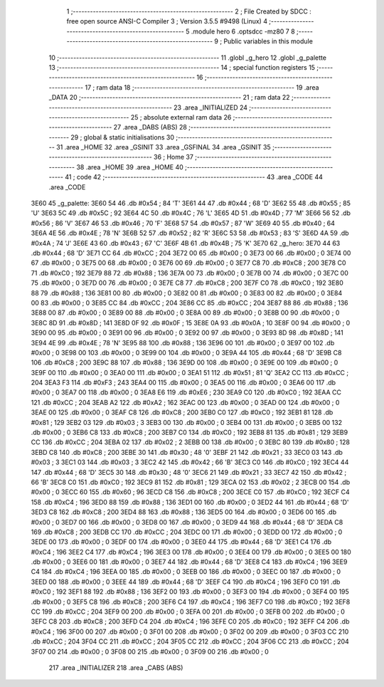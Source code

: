                               1 ;--------------------------------------------------------
                              2 ; File Created by SDCC : free open source ANSI-C Compiler
                              3 ; Version 3.5.5 #9498 (Linux)
                              4 ;--------------------------------------------------------
                              5 	.module hero
                              6 	.optsdcc -mz80
                              7 	
                              8 ;--------------------------------------------------------
                              9 ; Public variables in this module
                             10 ;--------------------------------------------------------
                             11 	.globl _g_hero
                             12 	.globl _g_palette
                             13 ;--------------------------------------------------------
                             14 ; special function registers
                             15 ;--------------------------------------------------------
                             16 ;--------------------------------------------------------
                             17 ; ram data
                             18 ;--------------------------------------------------------
                             19 	.area _DATA
                             20 ;--------------------------------------------------------
                             21 ; ram data
                             22 ;--------------------------------------------------------
                             23 	.area _INITIALIZED
                             24 ;--------------------------------------------------------
                             25 ; absolute external ram data
                             26 ;--------------------------------------------------------
                             27 	.area _DABS (ABS)
                             28 ;--------------------------------------------------------
                             29 ; global & static initialisations
                             30 ;--------------------------------------------------------
                             31 	.area _HOME
                             32 	.area _GSINIT
                             33 	.area _GSFINAL
                             34 	.area _GSINIT
                             35 ;--------------------------------------------------------
                             36 ; Home
                             37 ;--------------------------------------------------------
                             38 	.area _HOME
                             39 	.area _HOME
                             40 ;--------------------------------------------------------
                             41 ; code
                             42 ;--------------------------------------------------------
                             43 	.area _CODE
                             44 	.area _CODE
   3E60                      45 _g_palette:
   3E60 54                   46 	.db #0x54	; 84	'T'
   3E61 44                   47 	.db #0x44	; 68	'D'
   3E62 55                   48 	.db #0x55	; 85	'U'
   3E63 5C                   49 	.db #0x5C	; 92
   3E64 4C                   50 	.db #0x4C	; 76	'L'
   3E65 4D                   51 	.db #0x4D	; 77	'M'
   3E66 56                   52 	.db #0x56	; 86	'V'
   3E67 46                   53 	.db #0x46	; 70	'F'
   3E68 57                   54 	.db #0x57	; 87	'W'
   3E69 40                   55 	.db #0x40	; 64
   3E6A 4E                   56 	.db #0x4E	; 78	'N'
   3E6B 52                   57 	.db #0x52	; 82	'R'
   3E6C 53                   58 	.db #0x53	; 83	'S'
   3E6D 4A                   59 	.db #0x4A	; 74	'J'
   3E6E 43                   60 	.db #0x43	; 67	'C'
   3E6F 4B                   61 	.db #0x4B	; 75	'K'
   3E70                      62 _g_hero:
   3E70 44                   63 	.db #0x44	; 68	'D'
   3E71 CC                   64 	.db #0xCC	; 204
   3E72 00                   65 	.db #0x00	; 0
   3E73 00                   66 	.db #0x00	; 0
   3E74 00                   67 	.db #0x00	; 0
   3E75 00                   68 	.db #0x00	; 0
   3E76 00                   69 	.db #0x00	; 0
   3E77 C8                   70 	.db #0xC8	; 200
   3E78 C0                   71 	.db #0xC0	; 192
   3E79 88                   72 	.db #0x88	; 136
   3E7A 00                   73 	.db #0x00	; 0
   3E7B 00                   74 	.db #0x00	; 0
   3E7C 00                   75 	.db #0x00	; 0
   3E7D 00                   76 	.db #0x00	; 0
   3E7E C8                   77 	.db #0xC8	; 200
   3E7F C0                   78 	.db #0xC0	; 192
   3E80 88                   79 	.db #0x88	; 136
   3E81 00                   80 	.db #0x00	; 0
   3E82 00                   81 	.db #0x00	; 0
   3E83 00                   82 	.db #0x00	; 0
   3E84 00                   83 	.db #0x00	; 0
   3E85 CC                   84 	.db #0xCC	; 204
   3E86 CC                   85 	.db #0xCC	; 204
   3E87 88                   86 	.db #0x88	; 136
   3E88 00                   87 	.db #0x00	; 0
   3E89 00                   88 	.db #0x00	; 0
   3E8A 00                   89 	.db #0x00	; 0
   3E8B 00                   90 	.db #0x00	; 0
   3E8C 8D                   91 	.db #0x8D	; 141
   3E8D 0F                   92 	.db #0x0F	; 15
   3E8E 0A                   93 	.db #0x0A	; 10
   3E8F 00                   94 	.db #0x00	; 0
   3E90 00                   95 	.db #0x00	; 0
   3E91 00                   96 	.db #0x00	; 0
   3E92 00                   97 	.db #0x00	; 0
   3E93 8D                   98 	.db #0x8D	; 141
   3E94 4E                   99 	.db #0x4E	; 78	'N'
   3E95 88                  100 	.db #0x88	; 136
   3E96 00                  101 	.db #0x00	; 0
   3E97 00                  102 	.db #0x00	; 0
   3E98 00                  103 	.db #0x00	; 0
   3E99 00                  104 	.db #0x00	; 0
   3E9A 44                  105 	.db #0x44	; 68	'D'
   3E9B C8                  106 	.db #0xC8	; 200
   3E9C 88                  107 	.db #0x88	; 136
   3E9D 00                  108 	.db #0x00	; 0
   3E9E 00                  109 	.db #0x00	; 0
   3E9F 00                  110 	.db #0x00	; 0
   3EA0 00                  111 	.db #0x00	; 0
   3EA1 51                  112 	.db #0x51	; 81	'Q'
   3EA2 CC                  113 	.db #0xCC	; 204
   3EA3 F3                  114 	.db #0xF3	; 243
   3EA4 00                  115 	.db #0x00	; 0
   3EA5 00                  116 	.db #0x00	; 0
   3EA6 00                  117 	.db #0x00	; 0
   3EA7 00                  118 	.db #0x00	; 0
   3EA8 E6                  119 	.db #0xE6	; 230
   3EA9 C0                  120 	.db #0xC0	; 192
   3EAA CC                  121 	.db #0xCC	; 204
   3EAB A2                  122 	.db #0xA2	; 162
   3EAC 00                  123 	.db #0x00	; 0
   3EAD 00                  124 	.db #0x00	; 0
   3EAE 00                  125 	.db #0x00	; 0
   3EAF C8                  126 	.db #0xC8	; 200
   3EB0 C0                  127 	.db #0xC0	; 192
   3EB1 81                  128 	.db #0x81	; 129
   3EB2 03                  129 	.db #0x03	; 3
   3EB3 00                  130 	.db #0x00	; 0
   3EB4 00                  131 	.db #0x00	; 0
   3EB5 00                  132 	.db #0x00	; 0
   3EB6 C8                  133 	.db #0xC8	; 200
   3EB7 C0                  134 	.db #0xC0	; 192
   3EB8 81                  135 	.db #0x81	; 129
   3EB9 CC                  136 	.db #0xCC	; 204
   3EBA 02                  137 	.db #0x02	; 2
   3EBB 00                  138 	.db #0x00	; 0
   3EBC 80                  139 	.db #0x80	; 128
   3EBD C8                  140 	.db #0xC8	; 200
   3EBE 30                  141 	.db #0x30	; 48	'0'
   3EBF 21                  142 	.db #0x21	; 33
   3EC0 03                  143 	.db #0x03	; 3
   3EC1 03                  144 	.db #0x03	; 3
   3EC2 42                  145 	.db #0x42	; 66	'B'
   3EC3 C0                  146 	.db #0xC0	; 192
   3EC4 44                  147 	.db #0x44	; 68	'D'
   3EC5 30                  148 	.db #0x30	; 48	'0'
   3EC6 21                  149 	.db #0x21	; 33
   3EC7 42                  150 	.db #0x42	; 66	'B'
   3EC8 C0                  151 	.db #0xC0	; 192
   3EC9 81                  152 	.db #0x81	; 129
   3ECA 02                  153 	.db #0x02	; 2
   3ECB 00                  154 	.db #0x00	; 0
   3ECC 60                  155 	.db #0x60	; 96
   3ECD C8                  156 	.db #0xC8	; 200
   3ECE C0                  157 	.db #0xC0	; 192
   3ECF C4                  158 	.db #0xC4	; 196
   3ED0 88                  159 	.db #0x88	; 136
   3ED1 00                  160 	.db #0x00	; 0
   3ED2 44                  161 	.db #0x44	; 68	'D'
   3ED3 C8                  162 	.db #0xC8	; 200
   3ED4 88                  163 	.db #0x88	; 136
   3ED5 00                  164 	.db #0x00	; 0
   3ED6 00                  165 	.db #0x00	; 0
   3ED7 00                  166 	.db #0x00	; 0
   3ED8 00                  167 	.db #0x00	; 0
   3ED9 44                  168 	.db #0x44	; 68	'D'
   3EDA C8                  169 	.db #0xC8	; 200
   3EDB CC                  170 	.db #0xCC	; 204
   3EDC 00                  171 	.db #0x00	; 0
   3EDD 00                  172 	.db #0x00	; 0
   3EDE 00                  173 	.db #0x00	; 0
   3EDF 00                  174 	.db #0x00	; 0
   3EE0 44                  175 	.db #0x44	; 68	'D'
   3EE1 C4                  176 	.db #0xC4	; 196
   3EE2 C4                  177 	.db #0xC4	; 196
   3EE3 00                  178 	.db #0x00	; 0
   3EE4 00                  179 	.db #0x00	; 0
   3EE5 00                  180 	.db #0x00	; 0
   3EE6 00                  181 	.db #0x00	; 0
   3EE7 44                  182 	.db #0x44	; 68	'D'
   3EE8 C4                  183 	.db #0xC4	; 196
   3EE9 C4                  184 	.db #0xC4	; 196
   3EEA 00                  185 	.db #0x00	; 0
   3EEB 00                  186 	.db #0x00	; 0
   3EEC 00                  187 	.db #0x00	; 0
   3EED 00                  188 	.db #0x00	; 0
   3EEE 44                  189 	.db #0x44	; 68	'D'
   3EEF C4                  190 	.db #0xC4	; 196
   3EF0 C0                  191 	.db #0xC0	; 192
   3EF1 88                  192 	.db #0x88	; 136
   3EF2 00                  193 	.db #0x00	; 0
   3EF3 00                  194 	.db #0x00	; 0
   3EF4 00                  195 	.db #0x00	; 0
   3EF5 C8                  196 	.db #0xC8	; 200
   3EF6 C4                  197 	.db #0xC4	; 196
   3EF7 C0                  198 	.db #0xC0	; 192
   3EF8 CC                  199 	.db #0xCC	; 204
   3EF9 00                  200 	.db #0x00	; 0
   3EFA 00                  201 	.db #0x00	; 0
   3EFB 00                  202 	.db #0x00	; 0
   3EFC C8                  203 	.db #0xC8	; 200
   3EFD C4                  204 	.db #0xC4	; 196
   3EFE C0                  205 	.db #0xC0	; 192
   3EFF C4                  206 	.db #0xC4	; 196
   3F00 00                  207 	.db #0x00	; 0
   3F01 00                  208 	.db #0x00	; 0
   3F02 00                  209 	.db #0x00	; 0
   3F03 CC                  210 	.db #0xCC	; 204
   3F04 CC                  211 	.db #0xCC	; 204
   3F05 CC                  212 	.db #0xCC	; 204
   3F06 CC                  213 	.db #0xCC	; 204
   3F07 00                  214 	.db #0x00	; 0
   3F08 00                  215 	.db #0x00	; 0
   3F09 00                  216 	.db #0x00	; 0
                            217 	.area _INITIALIZER
                            218 	.area _CABS (ABS)
